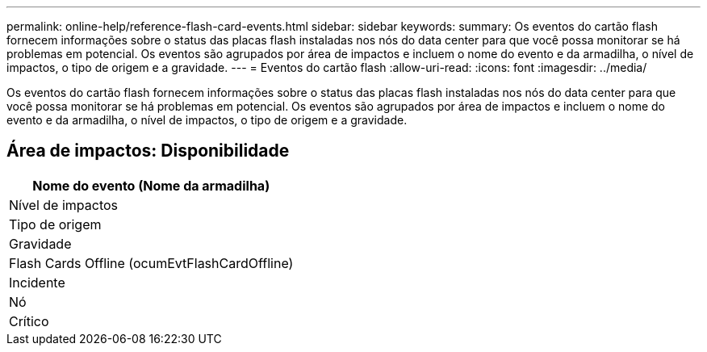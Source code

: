 ---
permalink: online-help/reference-flash-card-events.html 
sidebar: sidebar 
keywords:  
summary: Os eventos do cartão flash fornecem informações sobre o status das placas flash instaladas nos nós do data center para que você possa monitorar se há problemas em potencial. Os eventos são agrupados por área de impactos e incluem o nome do evento e da armadilha, o nível de impactos, o tipo de origem e a gravidade. 
---
= Eventos do cartão flash
:allow-uri-read: 
:icons: font
:imagesdir: ../media/


[role="lead"]
Os eventos do cartão flash fornecem informações sobre o status das placas flash instaladas nos nós do data center para que você possa monitorar se há problemas em potencial. Os eventos são agrupados por área de impactos e incluem o nome do evento e da armadilha, o nível de impactos, o tipo de origem e a gravidade.



== Área de impactos: Disponibilidade

|===
| Nome do evento (Nome da armadilha) 


| Nível de impactos 


| Tipo de origem 


| Gravidade 


 a| 
Flash Cards Offline (ocumEvtFlashCardOffline)



 a| 
Incidente



 a| 
Nó



 a| 
Crítico

|===